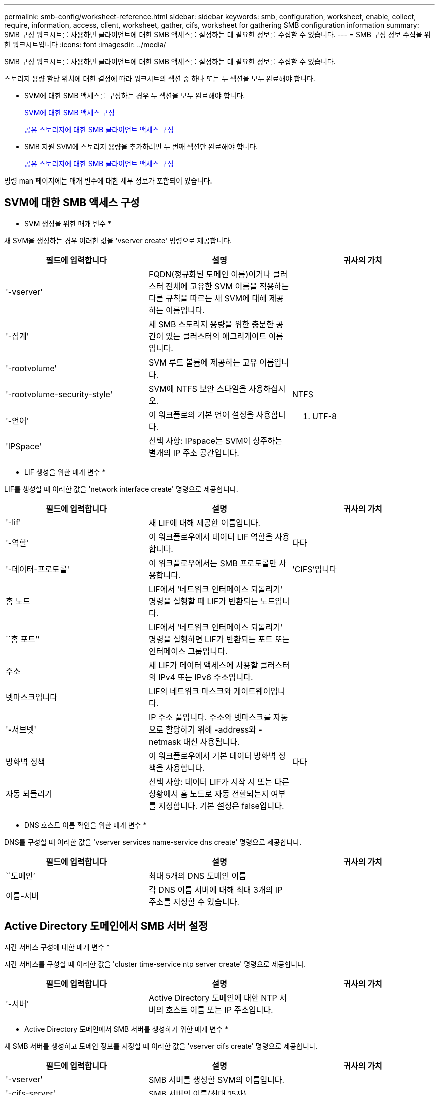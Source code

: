 ---
permalink: smb-config/worksheet-reference.html 
sidebar: sidebar 
keywords: smb, configuration, worksheet, enable, collect, require, information, access, client, worksheet, gather, cifs, worksheet for gathering SMB configuration information 
summary: SMB 구성 워크시트를 사용하면 클라이언트에 대한 SMB 액세스를 설정하는 데 필요한 정보를 수집할 수 있습니다. 
---
= SMB 구성 정보 수집을 위한 워크시트입니다
:icons: font
:imagesdir: ../media/


[role="lead"]
SMB 구성 워크시트를 사용하면 클라이언트에 대한 SMB 액세스를 설정하는 데 필요한 정보를 수집할 수 있습니다.

스토리지 용량 할당 위치에 대한 결정에 따라 워크시트의 섹션 중 하나 또는 두 섹션을 모두 완료해야 합니다.

* SVM에 대한 SMB 액세스를 구성하는 경우 두 섹션을 모두 완료해야 합니다.
+
xref:configure-access-svm-task.adoc[SVM에 대한 SMB 액세스 구성]

+
xref:configure-client-access-shared-storage-concept.adoc[공유 스토리지에 대한 SMB 클라이언트 액세스 구성]

* SMB 지원 SVM에 스토리지 용량을 추가하려면 두 번째 섹션만 완료해야 합니다.
+
xref:configure-client-access-shared-storage-concept.adoc[공유 스토리지에 대한 SMB 클라이언트 액세스 구성]



명령 man 페이지에는 매개 변수에 대한 세부 정보가 포함되어 있습니다.



== SVM에 대한 SMB 액세스 구성

* SVM 생성을 위한 매개 변수 *

새 SVM을 생성하는 경우 이러한 값을 'vserver create' 명령으로 제공합니다.

|===
| 필드에 입력합니다 | 설명 | 귀사의 가치 


 a| 
'-vserver'
 a| 
FQDN(정규화된 도메인 이름)이거나 클러스터 전체에 고유한 SVM 이름을 적용하는 다른 규칙을 따르는 새 SVM에 대해 제공하는 이름입니다.
 a| 



 a| 
'-집계'
 a| 
새 SMB 스토리지 용량을 위한 충분한 공간이 있는 클러스터의 애그리게이트 이름입니다.
 a| 



 a| 
'-rootvolume'
 a| 
SVM 루트 볼륨에 제공하는 고유 이름입니다.
 a| 



 a| 
'-rootvolume-security-style'
 a| 
SVM에 NTFS 보안 스타일을 사용하십시오.
 a| 
NTFS



 a| 
'-언어'
 a| 
이 워크플로의 기본 언어 설정을 사용합니다.
 a| 
C. UTF-8



 a| 
'IPSpace'
 a| 
선택 사항: IPspace는 SVM이 상주하는 별개의 IP 주소 공간입니다.
 a| 

|===
* LIF 생성을 위한 매개 변수 *

LIF를 생성할 때 이러한 값을 'network interface create' 명령으로 제공합니다.

|===
| 필드에 입력합니다 | 설명 | 귀사의 가치 


 a| 
'-lif'
 a| 
새 LIF에 대해 제공한 이름입니다.
 a| 



 a| 
'-역할'
 a| 
이 워크플로우에서 데이터 LIF 역할을 사용합니다.
 a| 
다타



 a| 
'-데이터-프로토콜'
 a| 
이 워크플로우에서는 SMB 프로토콜만 사용합니다.
 a| 
'CIFS'입니다



 a| 
홈 노드
 a| 
LIF에서 '네트워크 인터페이스 되돌리기' 명령을 실행할 때 LIF가 반환되는 노드입니다.
 a| 



 a| 
``홈 포트’’
 a| 
LIF에서 '네트워크 인터페이스 되돌리기' 명령을 실행하면 LIF가 반환되는 포트 또는 인터페이스 그룹입니다.
 a| 



 a| 
주소
 a| 
새 LIF가 데이터 액세스에 사용할 클러스터의 IPv4 또는 IPv6 주소입니다.
 a| 



 a| 
넷마스크입니다
 a| 
LIF의 네트워크 마스크와 게이트웨이입니다.
 a| 



 a| 
'-서브넷'
 a| 
IP 주소 풀입니다. 주소와 넷마스크를 자동으로 할당하기 위해 -address와 -netmask 대신 사용됩니다.
 a| 



 a| 
방화벽 정책
 a| 
이 워크플로우에서 기본 데이터 방화벽 정책을 사용합니다.
 a| 
다타



 a| 
자동 되돌리기
 a| 
선택 사항: 데이터 LIF가 시작 시 또는 다른 상황에서 홈 노드로 자동 전환되는지 여부를 지정합니다. 기본 설정은 false입니다.
 a| 

|===
* DNS 호스트 이름 확인을 위한 매개 변수 *

DNS를 구성할 때 이러한 값을 'vserver services name-service dns create' 명령으로 제공합니다.

|===
| 필드에 입력합니다 | 설명 | 귀사의 가치 


 a| 
``도메인’
 a| 
최대 5개의 DNS 도메인 이름
 a| 



 a| 
이름-서버
 a| 
각 DNS 이름 서버에 대해 최대 3개의 IP 주소를 지정할 수 있습니다.
 a| 

|===


== Active Directory 도메인에서 SMB 서버 설정

시간 서비스 구성에 대한 매개 변수 *

시간 서비스를 구성할 때 이러한 값을 'cluster time-service ntp server create' 명령으로 제공합니다.

|===
| 필드에 입력합니다 | 설명 | 귀사의 가치 


 a| 
'-서버'
 a| 
Active Directory 도메인에 대한 NTP 서버의 호스트 이름 또는 IP 주소입니다.
 a| 

|===
* Active Directory 도메인에서 SMB 서버를 생성하기 위한 매개 변수 *

새 SMB 서버를 생성하고 도메인 정보를 지정할 때 이러한 값을 'vserver cifs create' 명령으로 제공합니다.

|===
| 필드에 입력합니다 | 설명 | 귀사의 가치 


 a| 
'-vserver'
 a| 
SMB 서버를 생성할 SVM의 이름입니다.
 a| 



 a| 
'-cifs-server'
 a| 
SMB 서버의 이름(최대 15자).
 a| 



 a| 
``도메인’
 a| 
SMB 서버와 연결할 Active Directory 도메인의 FQDN(정규화된 도메인 이름)입니다.
 a| 



 a| 
'-ou'
 a| 
선택 사항: SMB 서버와 연결할 Active Directory 도메인 내의 조직 단위입니다. 기본적으로 이 매개 변수는 CN=Computers로 설정됩니다.
 a| 



 a| 
'-NetBIOS-별칭'
 a| 
선택 사항: NetBIOS 별칭 목록으로, SMB 서버 이름에 대한 대체 이름입니다.
 a| 



 a| 
``논평’
 a| 
선택 사항: 서버에 대한 텍스트 설명입니다. Windows 클라이언트는 네트워크에서 서버를 검색할 때 이 SMB 서버 설명을 볼 수 있습니다.
 a| 

|===


== 작업 그룹에서 SMB 서버 설정

* 작업 그룹에서 SMB 서버를 생성하기 위한 매개 변수 *

새 SMB 서버를 생성하고 지원되는 SMB 버전을 지정할 때 이러한 값을 'vserver cifs create' 명령으로 제공합니다.

|===
| 필드에 입력합니다 | 설명 | 귀사의 가치 


 a| 
'-vserver'
 a| 
SMB 서버를 생성할 SVM의 이름입니다.
 a| 



 a| 
'-cifs-server'
 a| 
SMB 서버의 이름(최대 15자).
 a| 



 a| 
``워크그룹’’
 a| 
작업 그룹의 이름(최대 15자).
 a| 



 a| 
``논평’
 a| 
선택 사항: 서버에 대한 텍스트 설명입니다. Windows 클라이언트는 네트워크에서 서버를 검색할 때 이 SMB 서버 설명을 볼 수 있습니다.
 a| 

|===
* 로컬 사용자 생성을 위한 매개 변수 *

'vserver cifs users-and-groups local-user create' 명령을 사용하여 로컬 사용자를 생성할 때 이러한 값을 제공합니다. 이러한 서버는 작업 그룹의 SMB 서버에 필요하며 AD 도메인의 선택적 서버에 필요합니다.

|===
| 필드에 입력합니다 | 설명 | 귀사의 가치 


 a| 
'-vserver'
 a| 
로컬 사용자를 생성할 SVM의 이름입니다.
 a| 



 a| 
'-user-name'입니다
 a| 
로컬 사용자의 이름(최대 20자).
 a| 



 a| 
이름
 a| 
선택 사항: 사용자의 전체 이름입니다. 전체 이름에 공백이 포함된 경우 전체 이름을 큰따옴표로 묶습니다.
 a| 



 a| 
``설명’’
 a| 
선택 사항: 로컬 사용자에 대한 설명입니다. 설명에 공백이 있으면 매개 변수를 따옴표로 묶어야 합니다.
 a| 



 a| 
'-is-account-disabled'
 a| 
선택 사항: 사용자 계정의 사용 여부를 지정합니다. 이 매개 변수를 지정하지 않으면 기본값은 사용자 계정을 활성화하는 것입니다.
 a| 

|===
* 로컬 그룹 생성을 위한 매개 변수 *

'vserver cifs users-and-groups local-group create' 명령을 사용하여 로컬 그룹을 생성할 때 이러한 값을 제공합니다. AD 도메인 및 워크그룹의 SMB 서버에 대해서는 선택 사항입니다.

|===
| 필드에 입력합니다 | 설명 | 귀사의 가치 


 a| 
'-vserver'
 a| 
로컬 그룹을 생성할 SVM의 이름입니다.
 a| 



 a| 
``그룹 이름’’
 a| 
로컬 그룹의 이름입니다(최대 256자).
 a| 



 a| 
``설명’’
 a| 
선택 사항: 로컬 그룹에 대한 설명입니다. 설명에 공백이 있으면 매개 변수를 따옴표로 묶어야 합니다.
 a| 

|===


== SMB 지원 SVM에 스토리지 용량 추가

* 볼륨 생성을 위한 매개 변수 *

Qtree 대신 볼륨을 생성하는 경우 이 값에 'volume create' 명령을 입력합니다.

|===
| 필드에 입력합니다 | 설명 | 귀사의 가치 


 a| 
'-vserver'
 a| 
새 볼륨을 호스팅할 새 SVM 또는 기존 SVM의 이름입니다.
 a| 



 a| 
'- 볼륨'
 a| 
새 볼륨에 제공하는 고유한 설명 이름입니다.
 a| 



 a| 
'-집계'
 a| 
새 SMB 볼륨을 위한 충분한 공간이 있는 클러스터의 애그리게이트 이름입니다.
 a| 



 a| 
'-size'
 a| 
새 볼륨의 크기에 대해 제공하는 정수입니다.
 a| 



 a| 
'-보안-스타일'
 a| 
이 워크플로에 NTFS 보안 스타일을 사용합니다.
 a| 
NTFS



 a| 
``교차점-경로’’
 a| 
새 볼륨을 마운트할 루트(/) 아래의 위치입니다.
 a| 

|===
* qtree 생성을 위한 매개 변수 *

볼륨 대신 qtree를 생성하는 경우 이 값에 'volume qtree create' 명령을 입력합니다.

|===
| 필드에 입력합니다 | 설명 | 귀사의 가치 


 a| 
'-vserver'
 a| 
qtree가 포함된 볼륨이 있는 SVM의 이름입니다.
 a| 



 a| 
'- 볼륨'
 a| 
새 qtree를 포함할 볼륨의 이름입니다.
 a| 



 a| 
'-qtree'
 a| 
새 qtree를 64자 이하로 설명하는 고유한 이름입니다.
 a| 



 a| 
'-qtree-path'
 a| 
볼륨과 qtree를 별도의 인수로 지정하는 대신 '/vol/volume_name/qtree_name\>' 형식의 qtree 경로 인수를 지정할 수 있습니다.
 a| 

|===
* SMB 공유 생성을 위한 매개 변수 *

이러한 값은 'vserver cifs share create' 명령을 사용하여 제공합니다.

|===
| 필드에 입력합니다 | 설명 | 귀사의 가치 


 a| 
'-vserver'
 a| 
SMB 공유를 생성할 SVM의 이름입니다.
 a| 



 a| 
'-공유-이름'
 a| 
생성할 SMB 공유의 이름입니다(최대 256자).
 a| 



 a| 
'-경로'
 a| 
SMB 공유의 경로 이름(최대 256자). 공유를 생성하기 전에 이 경로가 볼륨에 있어야 합니다.
 a| 



 a| 
'-공유-속성'
 a| 
선택 사항: 공유 속성 목록입니다. 기본 설정은 oplocks, 탐색 가능, changentify, swing-previous-versions입니다.
 a| 



 a| 
``논평’
 a| 
선택 사항: 서버에 대한 텍스트 설명입니다(최대 256자). Windows 클라이언트는 네트워크에서 탐색할 때 이 SMB 공유 설명을 볼 수 있습니다.
 a| 

|===
* SMB ACL(공유 액세스 제어 목록) 생성을 위한 매개 변수 *

이러한 값은 'vserver cifs share access-control create' 명령을 사용하여 제공합니다.

|===
| 필드에 입력합니다 | 설명 | 귀사의 가치 


 a| 
'-vserver'
 a| 
SMB ACL을 생성할 SVM의 이름입니다.
 a| 



 a| 
'-share'
 a| 
생성할 SMB 공유의 이름입니다.
 a| 



 a| 
'-user-group-type'입니다
 a| 
공유의 ACL에 추가할 사용자 또는 그룹의 유형입니다. 기본 유형은 Windows입니다
 a| 
"창"



 a| 
'- 사용자 또는 그룹'
 a| 
공유의 ACL에 추가할 사용자 또는 그룹입니다. 사용자 이름을 지정하는 경우 "domain\username" 형식을 사용하여 사용자의 도메인을 포함해야 합니다.
 a| 



 a| 
허락
 a| 
사용자 또는 그룹에 대한 권한을 지정합니다.
 a| 
'[No_access|Read|Change|Full_Control]'

|===